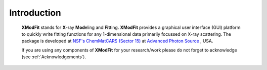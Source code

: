 .. _Introduction:

Introduction
============
    **XModFit** stands for **X**\-ray **Mod**\eling and **Fit**\ting. **XModFit** provides a graphical user interface (GUI) platform to quickly write fitting functions for any 1-dimensional data primarily focussed on X-ray scattering. The package is developed at `NSF's ChemMatCARS (Sector 15) <https://chemmatcars.uchicago.edu/>`_  at `Advanced Photon Source <https://www.aps.anl.gov/>`_ , USA.

    If you are using any components of **XModFit** for your research/work please do not forget to acknowledge (see :ref:`Acknowledgements`).

